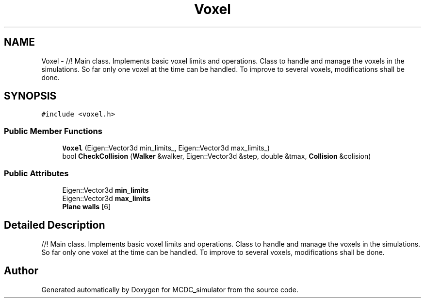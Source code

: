 .TH "Voxel" 3 "Sun May 9 2021" "Version 1.42.14_wf" "MCDC_simulator" \" -*- nroff -*-
.ad l
.nh
.SH NAME
Voxel \- //! Main class\&. Implements basic voxel limits and operations\&. Class to handle and manage the voxels in the simulations\&. So far only one voxel at the time can be handled\&. To improve to several voxels, modifications shall be done\&.  

.SH SYNOPSIS
.br
.PP
.PP
\fC#include <voxel\&.h>\fP
.SS "Public Member Functions"

.in +1c
.ti -1c
.RI "\fBVoxel\fP (Eigen::Vector3d min_limits_, Eigen::Vector3d max_limits_)"
.br
.ti -1c
.RI "bool \fBCheckCollision\fP (\fBWalker\fP &walker, Eigen::Vector3d &step, double &tmax, \fBCollision\fP &colision)"
.br
.in -1c
.SS "Public Attributes"

.in +1c
.ti -1c
.RI "Eigen::Vector3d \fBmin_limits\fP"
.br
.ti -1c
.RI "Eigen::Vector3d \fBmax_limits\fP"
.br
.ti -1c
.RI "\fBPlane\fP \fBwalls\fP [6]"
.br
.in -1c
.SH "Detailed Description"
.PP 
//! Main class\&. Implements basic voxel limits and operations\&. Class to handle and manage the voxels in the simulations\&. So far only one voxel at the time can be handled\&. To improve to several voxels, modifications shall be done\&. 

.SH "Author"
.PP 
Generated automatically by Doxygen for MCDC_simulator from the source code\&.
